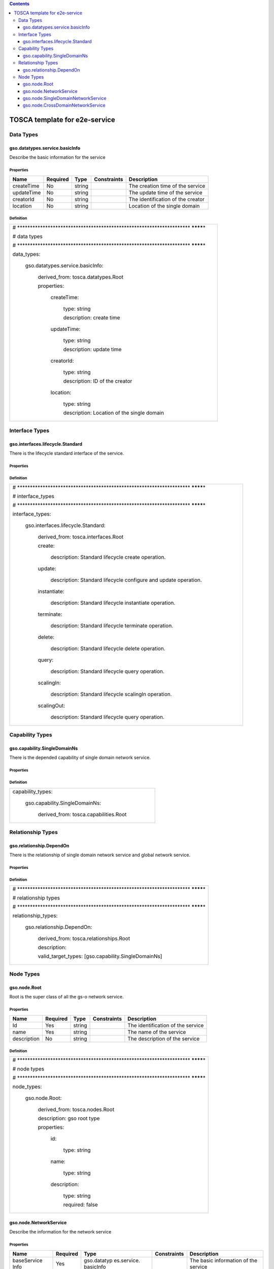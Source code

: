 .. Copyright 2017 (HUAWEI)
.. This file is licensed under the CREATIVE COMMONS ATTRIBUTION 4.0 INTERNATIONAL LICENSE
.. Full license text at https://creativecommons.org/licenses/by/4.0/legalcode

.. contents::
   :depth: 3
..

TOSCA template for e2e-service
===================================

Data Types
------------------

gso.datatypes.service.basicInfo
~~~~~~~~~~~~~~~~~~~~~~~~~~~~~~~~~~~~~

Describe the basic information for the service

Properties
^^^^^^^^^^

+------------+----------+--------+-------------+-----------------------------------+
| Name       | Required | Type   | Constraints | Description                       |
+============+==========+========+=============+===================================+
| createTime | No       | string |             | The creation time of the service  |
+------------+----------+--------+-------------+-----------------------------------+
| updateTime | No       | string |             | The update time of the service    |
+------------+----------+--------+-------------+-----------------------------------+
| creatorId  | No       | string |             | The identification of the creator |
+------------+----------+--------+-------------+-----------------------------------+
| location   | No       | string |             | Location of the single domain     |
+------------+----------+--------+-------------+-----------------------------------+

Definition
^^^^^^^^^^

+-----------------------------------------------------------------------+
| #                                                                     |
| \******************************************************************** |
| ********\*                                                            |
|                                                                       |
| # data types                                                          |
|                                                                       |
| #                                                                     |
| \******************************************************************** |
| ********\*                                                            |
|                                                                       |
| data_types:                                                           |
|                                                                       |
|   gso.datatypes.service.basicInfo:                                    |
|                                                                       |
|     derived_from: tosca.datatypes.Root                                |
|                                                                       |
|     properties:                                                       |
|                                                                       |
|       createTime:                                                     |
|                                                                       |
|         type: string                                                  |
|                                                                       |
|         description: create time                                      |
|                                                                       |
|       updateTime:                                                     |
|                                                                       |
|         type: string                                                  |
|                                                                       |
|         description: update time                                      |
|                                                                       |
|       creatorId:                                                      |
|                                                                       |
|         type: string                                                  |
|                                                                       |
|         description: ID of the creator                                |
|                                                                       |
|       location:                                                       |
|                                                                       |
|         type: string                                                  |
|                                                                       |
|         description: Location of the single domain                    |
+-----------------------------------------------------------------------+

Interface Types
--------------------

gso.interfaces.lifecycle.Standard
~~~~~~~~~~~~~~~~~~~~~~~~~~~~~~~~~~~~~~~

There is the lifecycle standard interface of the service.

.. properties-1:

Properties
^^^^^^^^^^

.. definition-1:

Definition
^^^^^^^^^^

+-----------------------------------------------------------------------------+
| #                                                                           |
| \********************************************************************       |
| ********\*                                                                  |
|                                                                             |
| # interface_types                                                           |
|                                                                             |
| #                                                                           |
| \********************************************************************       |
| ********\*                                                                  |
|                                                                             |
| interface_types:                                                            |
|                                                                             |
|   gso.interfaces.lifecycle.Standard:                                        |
|                                                                             |
|     derived_from: tosca.interfaces.Root                                     |
|                                                                             |
|     create:                                                                 |
|                                                                             |
|       description: Standard lifecycle create operation.                     |
|                                                                             |
|     update:                                                                 |
|                                                                             |
|       description: Standard lifecycle configure and update operation.       |
|                                                                             |
|     instantiate:                                                            |
|                                                                             |
|       description: Standard lifecycle instantiate operation.                |
|                                                                             |
|     terminate:                                                              |
|                                                                             |
|       description: Standard lifecycle terminate operation.                  |
|                                                                             |
|     delete:                                                                 |
|                                                                             |
|       description: Standard lifecycle delete operation.                     |
|                                                                             |
|     query:                                                                  |
|                                                                             |
|       description: Standard lifecycle query operation.                      |
|                                                                             |
|     scalingIn:                                                              |
|                                                                             |
|       description: Standard lifecycle scalingIn operation.                  |
|                                                                             |
|     scalingOut:                                                             |
|                                                                             |
|       description: Standard lifecycle query operation.                      |
+-----------------------------------------------------------------------------+

Capability Types
---------------------

gso.capability.SingleDomainNs
~~~~~~~~~~~~~~~~~~~~~~~~~~~~~~~~~~~~~~

There is the depended capability of single domain network service.

.. properties-2:

Properties
^^^^^^^^^^

.. definition-2:

Definition
^^^^^^^^^^

+-------------------------------------------+
| capability_types:                         |
|                                           |
|   gso.capability.SingleDomainNs:          |
|                                           |
|     derived_from: tosca.capabilities.Root |
+-------------------------------------------+

Relationship Types
--------------------------

gso.relationship.DependOn
~~~~~~~~~~~~~~~~~~~~~~~~~~~~~~~~~

There is the relationship of single domain network service and global
network service.

.. properties-3:

Properties
^^^^^^^^^^

.. definition-3:

Definition
^^^^^^^^^^

+-----------------------------------------------------------------------+
| #                                                                     |
| \******************************************************************** |
| ********\*                                                            |
|                                                                       |
| # relationship types                                                  |
|                                                                       |
| #                                                                     |
| \******************************************************************** |
| ********\*                                                            |
|                                                                       |
| relationship_types:                                                   |
|                                                                       |
|   gso.relationship.DependOn:                                          |
|                                                                       |
|     derived_from: tosca.relationships.Root                            |
|                                                                       |
|     description:                                                      |
|                                                                       |
|     valid_target_types: [gso.capability.SingleDomainNs]               |
+-----------------------------------------------------------------------+

Node Types
----------------

gso.node.Root
~~~~~~~~~~~~~~~~~~~

Root is the super class of all the gs-o network service.

.. properties-4:

Properties
^^^^^^^^^^

+-------------+----------+--------+-------------+-----------------------------------+
| Name        | Required | Type   | Constraints | Description                       |
+=============+==========+========+=============+===================================+
| Id          | Yes      | string |             | The identification of the service |
+-------------+----------+--------+-------------+-----------------------------------+
| name        | Yes      | string |             | The name of the service           |
+-------------+----------+--------+-------------+-----------------------------------+
| description | No       | string |             | The description of the service    |
+-------------+----------+--------+-------------+-----------------------------------+

.. definition-4:

Definition
^^^^^^^^^^

+-----------------------------------------------------------------------+
| #                                                                     |
| \******************************************************************** |
| ********\*                                                            |
|                                                                       |
| # node types                                                          |
|                                                                       |
| #                                                                     |
| \******************************************************************** |
| ********\*                                                            |
|                                                                       |
| node_types:                                                           |
|                                                                       |
|   gso.node.Root:                                                      |
|                                                                       |
|     derived_from: tosca.nodes.Root                                    |
|                                                                       |
|     description: gso root type                                        |
|                                                                       |
|     properties:                                                       |
|                                                                       |
|       id:                                                             |
|                                                                       |
|         type: string                                                  |
|                                                                       |
|       name:                                                           |
|                                                                       |
|         type: string                                                  |
|                                                                       |
|       description:                                                    |
|                                                                       |
|         type: string                                                  |
|                                                                       |
|         required: false                                               |
+-----------------------------------------------------------------------+

gso.node.NetworkService
~~~~~~~~~~~~~~~~~~~~~~~~~~~~~~

Describe the information for the network service

.. properties-5:

Properties
^^^^^^^^^^

+-------------+-------------+-------------+-------------+-------------+
| Name        | Required    | Type        | Constraints | Description |
+=============+=============+=============+=============+=============+
| baseService | Yes         | gso.datatyp |             | The basic   |
| Info        |             | es.service. |             | information |
|             |             | basicInfo   |             | of the      |
|             |             |             |             | service     |
+-------------+-------------+-------------+-------------+-------------+
| templateId  | Yes         | string      |             | The         |
|             |             |             |             | template id |
|             |             |             |             | of the      |
|             |             |             |             | service     |
+-------------+-------------+-------------+-------------+-------------+
| serviceDefI | Yes         | string      |             | The csar    |
| d           |             |             |             | package id  |
|             |             |             |             | of the      |
|             |             |             |             | service     |
+-------------+-------------+-------------+-------------+-------------+

.. definition-5:

Definition
^^^^^^^^^^

+-----------------------------------------------+
| gso.node.NetworkService:                      |
|                                               |
|   derived_from: gso.node.Root                 |
|                                               |
|   description: basic network service          |
|                                               |
|   properties:                                 |
|                                               |
|     baseServiceInfo:                          |
|                                               |
|       type: gso.datatypes.service.basicInfo   |
|                                               |
|     templateId:                               |
|                                               |
|       type: string                            |
|                                               |
|     serviceDefId:                             |
|                                               |
|       type: string                            |
|                                               |
|   interfaces:                                 |
|                                               |
|     standard:                                 |
|                                               |
|       type: gso.interfaces.lifecycle.Standard |
+-----------------------------------------------+

gso.node.SingleDomainNetworkService
~~~~~~~~~~~~~~~~~~~~~~~~~~~~~~~~~~~~~~~~~~~~

Describe the information for the single domain network service

.. properties-6:

Properties
^^^^^^^^^^

.. definition-6:

Definition
^^^^^^^^^^

+----------------------------------------------+
| gso.node.SingleDomainNetworkService:         |
|                                              |
|   derived_from: gso.node.NetworkService      |
|                                              |
|   description: single domain network service |
+----------------------------------------------+

gso.node.CrossDomainNetworkService
~~~~~~~~~~~~~~~~~~~~~~~~~~~~~~~~~~~~~~~~~~~

Describe the basic information for cross domain network service

.. properties-7:

Properties 
^^^^^^^^^^^

.. definition-7:

Definition
^^^^^^^^^^

+-------------------------------------------------+
| gso.node.CrossDomainNetworkService:             |
|                                                 |
|   derived_from: gso.node.NetworkService         |
|                                                 |
|   description: cross domain network service     |
|                                                 |
|   requirements:                                 |
|                                                 |
|     -realizes:                                  |
|                                                 |
|       node: gso.node.SingleDomainNetworkService |
|                                                 |
|       capability: gso.capability.SingleDomainNs |
|                                                 |
|       relationship: gso.relationship.DependOn   |
|                                                 |
|       occurrences: [2, UNBOUNDED]               |
+-------------------------------------------------+
                                